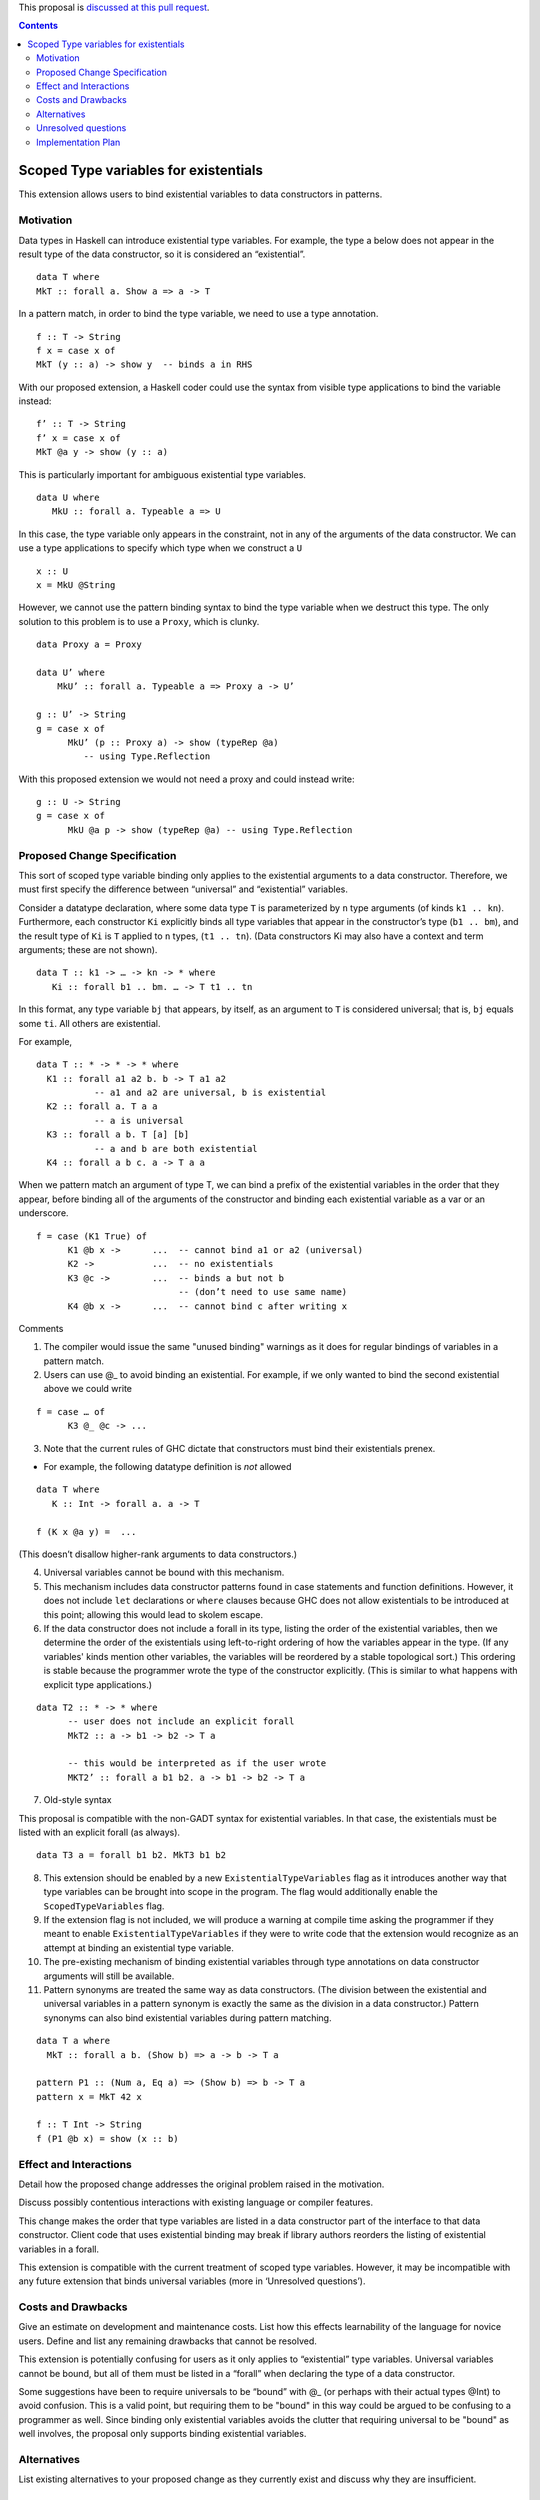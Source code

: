 .. proposal-number::
.. trac-ticket:: 
.. implemented::

.. highlight:: haskell

This proposal is `discussed at this pull request <https://github.com/ghc-proposals/ghc-proposals/pull/96>`_.

.. contents::

Scoped Type variables for existentials
======================================

This extension allows users to bind existential variables to data constructors in patterns.


Motivation
------------
Data types in Haskell can introduce existential type variables. For example, the type a below does not appear in the result type of the data constructor, so it is considered an “existential”.

::

 data T where
 MkT :: forall a. Show a => a -> T

In a pattern match, in order to bind the type variable, we need to use a type annotation.

::

 f :: T -> String
 f x = case x of
 MkT (y :: a) -> show y  -- binds a in RHS

With our proposed extension, a Haskell coder could use the syntax from visible type applications to bind the variable instead:

::

 f’ :: T -> String
 f’ x = case x of
 MkT @a y -> show (y :: a)

This is particularly important for ambiguous existential type variables. 

:: 

   data U where
      MkU :: forall a. Typeable a => U

In this case, the type variable only appears in the constraint, not in any of the arguments of the data constructor. We can use a type applications to specify which type when we construct a ``U``

::

 x :: U
 x = MkU @String


However, we cannot use the pattern binding syntax to bind the type variable when we destruct this type.  The only solution to this problem is to use a ``Proxy``, which is clunky.

::  
  
  data Proxy a = Proxy

  data U’ where
      MkU’ :: forall a. Typeable a => Proxy a -> U’

  g :: U’ -> String
  g = case x of 
        MkU’ (p :: Proxy a) -> show (typeRep @a)  
           -- using Type.Reflection

With this proposed extension we would not need a proxy and could instead write:

::

  g :: U -> String
  g = case x of 
        MkU @a p -> show (typeRep @a) -- using Type.Reflection


Proposed Change Specification
-----------------------------

This sort of scoped type variable binding only applies to the existential arguments to a data constructor. Therefore, we must first specify the difference between “universal” and “existential” variables.

Consider a datatype declaration, where some data type ``T`` is parameterized by ``n`` type arguments (of kinds ``k1 .. kn``). Furthermore, each constructor ``Ki`` explicitly binds all type variables that appear in the constructor’s type (``b1 .. bm``), and the result type of ``Ki`` is ``T`` applied to ``n`` types, (``t1 .. tn``). (Data constructors Ki may also have a context and term arguments; these are not shown). 

::

    data T :: k1 -> … -> kn -> * where
       Ki :: forall b1 .. bm. … -> T t1 .. tn

In this format, any type variable ``bj`` that appears, by itself, as an argument to ``T`` is considered universal; that is, ``bj`` equals some ``ti``. All others are existential. 

For example, 

::

  data T :: * -> * -> * where
    K1 :: forall a1 a2 b. b -> T a1 a2      
             -- a1 and a2 are universal, b is existential
    K2 :: forall a. T a a
             -- a is universal 
    K3 :: forall a b. T [a] [b]
             -- a and b are both existential
    K4 :: forall a b c. a -> T a a

When we pattern match an argument of type T, we can bind a prefix of the existential variables in the order that they appear, before binding all of the arguments of the constructor and binding each existential variable as a var or an underscore.

::

   f = case (K1 True) of 
         K1 @b x ->      ...  -- cannot bind a1 or a2 (universal) 
         K2 ->           ...  -- no existentials
         K3 @c ->        ...  -- binds a but not b
                              -- (don’t need to use same name)
         K4 @b x ->      ...  -- cannot bind c after writing x

Comments

1. The compiler would issue the same "unused binding" warnings as it does for regular bindings of variables in a pattern match.
         
2. Users can use @_ to avoid binding an existential.  For example, if we only wanted to bind the second existential above we could write

::

   f = case … of 
         K3 @_ @c -> ...

3. Note that the current rules of GHC dictate that constructors must bind their existentials prenex.

- For example, the following datatype definition is *not* allowed

::

  data T where
     K :: Int -> forall a. a -> T

  f (K x @a y) =  ... 

(This doesn’t disallow higher-rank arguments to data constructors.)

4. Universal variables cannot be bound with this mechanism. 

5. This mechanism includes data constructor patterns found in case statements and function definitions. However, it does not include ``let`` declarations or ``where`` clauses because GHC does not allow existentials to be introduced at this point; allowing this would lead to skolem escape.

6. If the data constructor does not include a forall in its type, listing the order of the existential variables, then we determine the order of the existentials using left-to-right ordering of how the variables appear in the type. (If any variables' kinds mention other variables, the variables will be reordered by a stable topological sort.) This ordering is stable because the programmer wrote the type of the constructor explicitly. (This is similar to what happens with explicit type applications.) 

::
 
 data T2 :: * -> * where
       -- user does not include an explicit forall 
       MkT2 :: a -> b1 -> b2 -> T a

       -- this would be interpreted as if the user wrote
       MKT2’ :: forall a b1 b2. a -> b1 -> b2 -> T a

7. Old-style syntax

This proposal is compatible with the non-GADT syntax for existential variables. In that case, the existentials must be listed with an explicit forall (as always).

::

    data T3 a = forall b1 b2. MkT3 b1 b2    

8. This extension should be enabled by a new ``ExistentialTypeVariables`` flag as it introduces another way that type variables can be brought into scope in the program. The flag would additionally enable the ``ScopedTypeVariables`` flag.

9. If the extension flag is not included, we will produce a warning at compile time asking the programmer if they meant to enable ``ExistentialTypeVariables`` if they were to write code that the extension would recognize as an attempt at binding an existential type variable.

10. The pre-existing mechanism of binding existential variables through type annotations on data constructor arguments will still be available.

11. Pattern synonyms are treated the same way as data constructors. (The division between the existential and universal variables in a pattern synonym is exactly the same as the division in a data constructor.) Pattern synonyms can also bind existential variables during pattern matching.

::

  data T a where
    MkT :: forall a b. (Show b) => a -> b -> T a
    
  pattern P1 :: (Num a, Eq a) => (Show b) => b -> T a
  pattern x = MkT 42 x
  
  f :: T Int -> String
  f (P1 @b x) = show (x :: b)


Effect and Interactions
-----------------------
Detail how the proposed change addresses the original problem raised in the motivation.

Discuss possibly contentious interactions with existing language or compiler features. 


This change makes the order that type variables are listed in a data constructor part of the interface to that data constructor. Client code that uses existential binding may break if library authors reorders the listing of existential variables in a forall.

This extension is compatible with the current treatment of scoped type variables. However, it may be incompatible with any future extension that binds universal variables (more in ‘Unresolved questions’).

Costs and Drawbacks
-------------------
Give an estimate on development and maintenance costs. List how this effects learnability of the language for novice users. Define and list any remaining drawbacks that cannot be resolved.

This extension is potentially confusing for users as it only applies to “existential” type variables. Universal variables cannot be bound, but all of them must be listed in a “forall” when declaring the type of a data constructor.  

Some suggestions have been to require universals to be “bound” with @_ (or perhaps with their actual types @Int) to avoid confusion. This is a valid point, but requiring them to be "bound" in this way could be argued to be confusing to a programmer as well. Since binding only existential variables avoids the clutter that requiring universal to be "bound" as well involves, the proposal only supports binding existential variables.

Alternatives
------------
List existing alternatives to your proposed change as they currently exist and discuss why they are insufficient.


Unresolved questions
--------------------
Explicitly list any remaining issues that remain in the conceptual design and specification. Be upfront and trust that the community will help. Please do not list *implementation* issues.

Hopefully this section will be empty by the time the proposal is brought to the steering committee.


- This proposal does not include binding “universal” variables outside of data constructors. The following examples would not be supported.

::

  foo :: forall a. a -> a
  foo @b x = (x :: b)


  (\ @a x -> (x :: a)) :: forall b. b -> b


Although this extension would also be useful, it is a separate feature.

Implementation Plan
-------------------

Emmanuel “Emma” Suarez has volunteered, with mentorship by Richard Eisenberg and Stephanie Weirich

